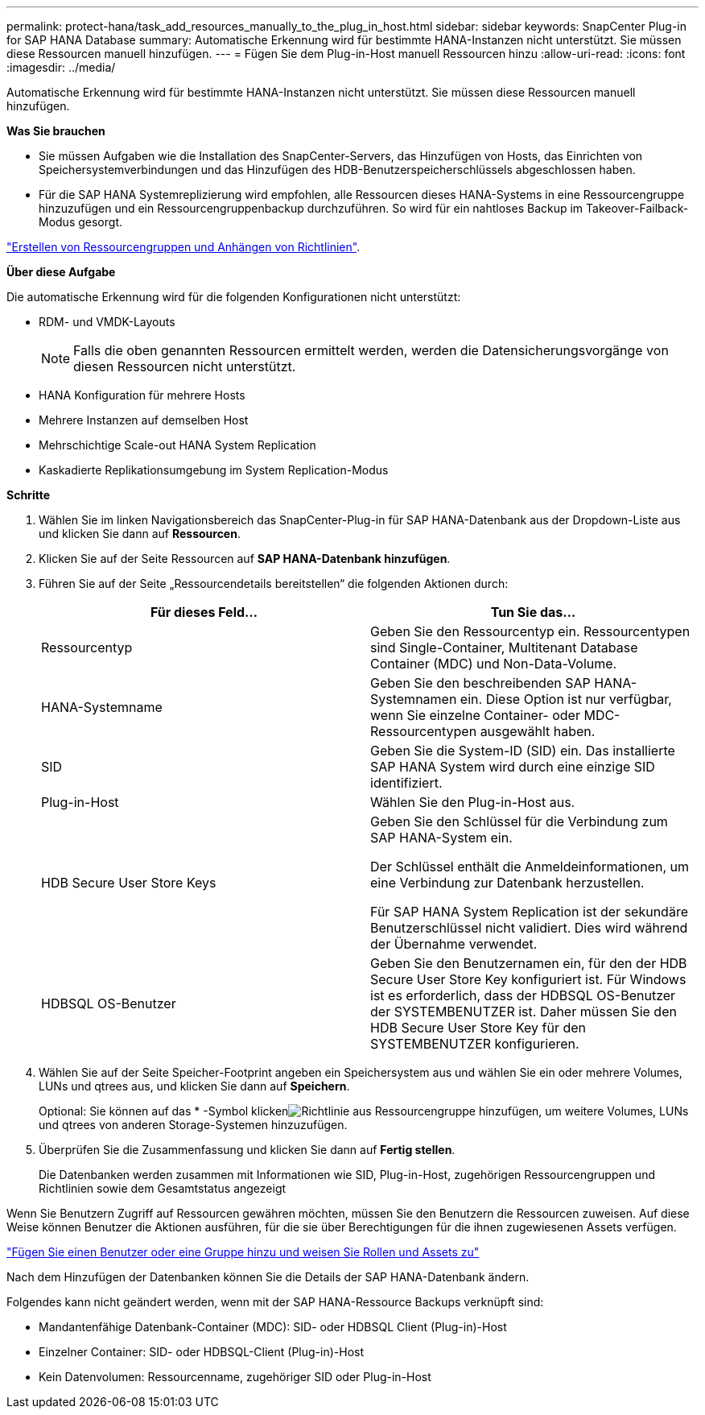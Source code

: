 ---
permalink: protect-hana/task_add_resources_manually_to_the_plug_in_host.html 
sidebar: sidebar 
keywords: SnapCenter Plug-in for SAP HANA Database 
summary: Automatische Erkennung wird für bestimmte HANA-Instanzen nicht unterstützt. Sie müssen diese Ressourcen manuell hinzufügen. 
---
= Fügen Sie dem Plug-in-Host manuell Ressourcen hinzu
:allow-uri-read: 
:icons: font
:imagesdir: ../media/


[role="lead"]
Automatische Erkennung wird für bestimmte HANA-Instanzen nicht unterstützt. Sie müssen diese Ressourcen manuell hinzufügen.

*Was Sie brauchen*

* Sie müssen Aufgaben wie die Installation des SnapCenter-Servers, das Hinzufügen von Hosts, das Einrichten von Speichersystemverbindungen und das Hinzufügen des HDB-Benutzerspeicherschlüssels abgeschlossen haben.
* Für die SAP HANA Systemreplizierung wird empfohlen, alle Ressourcen dieses HANA-Systems in eine Ressourcengruppe hinzuzufügen und ein Ressourcengruppenbackup durchzuführen. So wird für ein nahtloses Backup im Takeover-Failback-Modus gesorgt.


link:task_create_resource_groups_and_attach_policies.html["Erstellen von Ressourcengruppen und Anhängen von Richtlinien"].

*Über diese Aufgabe*

Die automatische Erkennung wird für die folgenden Konfigurationen nicht unterstützt:

* RDM- und VMDK-Layouts
+

NOTE: Falls die oben genannten Ressourcen ermittelt werden, werden die Datensicherungsvorgänge von diesen Ressourcen nicht unterstützt.

* HANA Konfiguration für mehrere Hosts
* Mehrere Instanzen auf demselben Host
* Mehrschichtige Scale-out HANA System Replication
* Kaskadierte Replikationsumgebung im System Replication-Modus


*Schritte*

. Wählen Sie im linken Navigationsbereich das SnapCenter-Plug-in für SAP HANA-Datenbank aus der Dropdown-Liste aus und klicken Sie dann auf *Ressourcen*.
. Klicken Sie auf der Seite Ressourcen auf *SAP HANA-Datenbank hinzufügen*.
. Führen Sie auf der Seite „Ressourcendetails bereitstellen“ die folgenden Aktionen durch:
+
|===
| Für dieses Feld... | Tun Sie das... 


 a| 
Ressourcentyp
 a| 
Geben Sie den Ressourcentyp ein. Ressourcentypen sind Single-Container, Multitenant Database Container (MDC) und Non-Data-Volume.



 a| 
HANA-Systemname
 a| 
Geben Sie den beschreibenden SAP HANA-Systemnamen ein. Diese Option ist nur verfügbar, wenn Sie einzelne Container- oder MDC-Ressourcentypen ausgewählt haben.



 a| 
SID
 a| 
Geben Sie die System-ID (SID) ein. Das installierte SAP HANA System wird durch eine einzige SID identifiziert.



 a| 
Plug-in-Host
 a| 
Wählen Sie den Plug-in-Host aus.



 a| 
HDB Secure User Store Keys
 a| 
Geben Sie den Schlüssel für die Verbindung zum SAP HANA-System ein.

Der Schlüssel enthält die Anmeldeinformationen, um eine Verbindung zur Datenbank herzustellen.

Für SAP HANA System Replication ist der sekundäre Benutzerschlüssel nicht validiert. Dies wird während der Übernahme verwendet.



 a| 
HDBSQL OS-Benutzer
 a| 
Geben Sie den Benutzernamen ein, für den der HDB Secure User Store Key konfiguriert ist. Für Windows ist es erforderlich, dass der HDBSQL OS-Benutzer der SYSTEMBENUTZER ist. Daher müssen Sie den HDB Secure User Store Key für den SYSTEMBENUTZER konfigurieren.

|===
. Wählen Sie auf der Seite Speicher-Footprint angeben ein Speichersystem aus und wählen Sie ein oder mehrere Volumes, LUNs und qtrees aus, und klicken Sie dann auf *Speichern*.
+
Optional: Sie können auf das * -Symbol klickenimage:../media/add_policy_from_resourcegroup.gif["Richtlinie aus Ressourcengruppe hinzufügen"], um weitere Volumes, LUNs und qtrees von anderen Storage-Systemen hinzuzufügen.

. Überprüfen Sie die Zusammenfassung und klicken Sie dann auf *Fertig stellen*.
+
Die Datenbanken werden zusammen mit Informationen wie SID, Plug-in-Host, zugehörigen Ressourcengruppen und Richtlinien sowie dem Gesamtstatus angezeigt



Wenn Sie Benutzern Zugriff auf Ressourcen gewähren möchten, müssen Sie den Benutzern die Ressourcen zuweisen. Auf diese Weise können Benutzer die Aktionen ausführen, für die sie über Berechtigungen für die ihnen zugewiesenen Assets verfügen.

link:https://docs.netapp.com/us-en/snapcenter/install/task_add_a_user_or_group_and_assign_role_and_assets.html["Fügen Sie einen Benutzer oder eine Gruppe hinzu und weisen Sie Rollen und Assets zu"]

Nach dem Hinzufügen der Datenbanken können Sie die Details der SAP HANA-Datenbank ändern.

Folgendes kann nicht geändert werden, wenn mit der SAP HANA-Ressource Backups verknüpft sind:

* Mandantenfähige Datenbank-Container (MDC): SID- oder HDBSQL Client (Plug-in)-Host
* Einzelner Container: SID- oder HDBSQL-Client (Plug-in)-Host
* Kein Datenvolumen: Ressourcenname, zugehöriger SID oder Plug-in-Host

